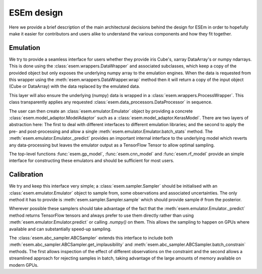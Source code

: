 
===========
ESEm design
===========

Here we provide a brief description of the main architectural decisions behind the design for ESEm in order
to hopefully make it easier for contributors and users alike to understand the various components and how they
fit together.

Emulation
=========

We try to provide a seamless interface for users whether they provide iris Cube's, xarray DataArray's or numpy ndarrays.
This is done using the :class:`esem.wrappers.DataWrapper` and associated subclasses, which keep a copy of the provided
object but only exposes the underlying numpy array to the emulation engines. When the data is requested from this wrapper
using the :meth:`esem.wrappers.DataWrapper.wrap` method then it will return a copy of the input object (Cube or DataArray)
with the data replaced by the emulated data.

This layer will also ensure the underlying (numpy) data is wrapped in a :class:`esem.wrappers.ProcessWrapper`. This class
transparently applies any requested :class:`esem.data_processors.DataProcessor` in sequence.

The user can then create an :class:`esem.emulator.Emulator` object by providing a concrete
:class:`esem.model_adaptor.ModelAdaptor` such as a :class:`esem.model_adaptor.KerasModel`. There are two layers of
abstraction here: The first to deal with different interfaces to different emulation libraries; and the second to apply
the pre- and post-processing and allow a single :meth:`esem.emulator.Emulator.batch_stats` method. The
:meth:`esem.emulator.Emulator._predict` provides an important internal interface to the underlying model which reverts
any data-processing but leaves the emulator output as a TensorFlow Tensor to allow optimal sampling.

The top-level functions :func:`esem.gp_model`, :func:`esem.cnn_model` and :func:`esem.rf_model` provide an simple 
interface for constructing these emulators and should be sufficient for most users.

Calibration
===========

We try and keep this interface very simple; a :class:`esem.sampler.Sampler` should be initialised with an
:class:`esem.emulator.Emulator` object to sample from, some observations and associated uncertainties. The only method
it has to provide is :meth:`esem.sampler.Sampler.sample` which should provide sample :math:`\theta` from the posterior.

Wherever possible these samplers should take advantage of the fact that the :meth:`esem.emulator.Emulator._predict`
method returns TensorFlow tensors and always prefer to use them directly rather than using :meth:`esem.emulator.Emulator.predict`
or calling `.numpy()` on them. This allows the sampling to happen on GPUs where available and can substantially speed-up sampling.

The :class:`esem.abc_sampler.ABCSampler` extends this interface to include both
:meth:`esem.abc_sampler.ABCSampler.get_implausibility` and :meth:`esem.abc_sampler.ABCSampler.batch_constrain` methods.
The first allows inspection of the effect of different observations on the constraint and the second allows a streamlined
approach for rejecting samples in batch, taking advantage of the large amounts of memory available on modern GPUs.
